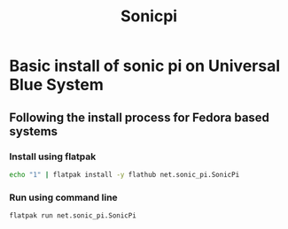 #+title: Sonicpi

* Basic install of sonic pi on Universal Blue System

** Following the install process for Fedora based systems
*** Install using flatpak
#+BEGIN_SRC bash
echo "1" | flatpak install -y flathub net.sonic_pi.SonicPi
#+END_SRC
*** Run using command line
#+BEGIN_SRC bash
flatpak run net.sonic_pi.SonicPi
#+END_SRC
